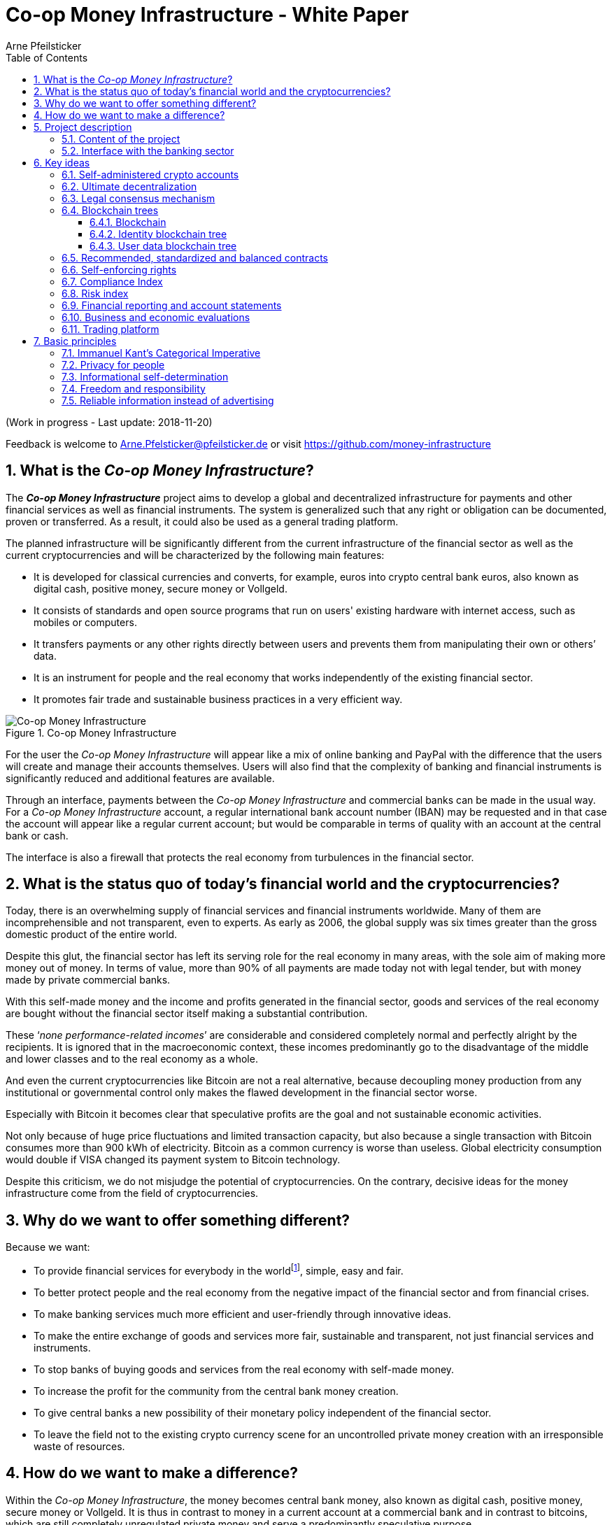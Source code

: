 = Co-op Money Infrastructure - White Paper
Arne Pfeilsticker
:description: The Co-op Money Infrastructure project aims to develop a global and decentralized crypto-currency infrastructure for payments and other financial services as well as financial instruments.
:keywords: money, currencies, cryptocurrencies, infrastructure, financial services, financial products
:page-description: {description}
:page-keywords: {keywords}
:language: asciidoc
:source-language: {language}
:toc:
:toclevels: 4
:sectnums:
:sectnumlevels: 4
:uri-org: https://github.com/money-infrastructure
:uri-repo: {uri-org}/doku
:imagesdir: ../../images/English

(Work in progress - Last update: 2018-11-20)

Feedback is welcome to mailto:Arne.Pfelsticker@pfeilsticker.de[Arne.Pfelsticker@pfeilsticker.de] or visit https://github.com/money-infrastructure[https://github.com/money-infrastructure]


== What is the _Co-op Money Infrastructure_?

[.lead]
The _**Co-op Money Infrastructure**_ project aims to develop a global and decentralized infrastructure for payments and other financial services as well as financial instruments. The system is generalized such that any right or obligation can be documented, proven or transferred. As a result, it could also be used as a general trading platform.

The planned infrastructure will be significantly different from the current infrastructure of the financial sector as well as the current cryptocurrencies and will be characterized by the following main features:

* It is developed for classical currencies and converts, for example, euros into crypto central bank euros, also known as digital cash, positive money, secure money or Vollgeld.
* It consists of standards and open source programs that run on users' existing hardware with internet access, such as mobiles or computers.
* It transfers payments or any other rights directly between users and prevents them from manipulating their own or others’ data.
* It is an instrument for people and the real economy that works independently of the existing financial sector.
* It promotes fair trade and sustainable business practices in a very efficient way.

.Co-op Money Infrastructure
[#img-new-money-infrastructure]
image::MI004.png[Co-op Money Infrastructure]

For the user the _Co-op Money Infrastructure_ will appear like a mix of online banking and PayPal with the difference that the users will create and manage their accounts themselves. Users will also find that the complexity of banking and financial instruments is significantly reduced and additional features are available.

Through an interface, payments between the _Co-op Money Infrastructure_ and commercial banks can be made in the usual way. For a _Co-op Money Infrastructure_ account, a regular international bank account number (IBAN) may be requested and in that case the account will appear like a regular current account; but would be comparable in terms of quality with an account at the central bank or cash.

The interface is also a firewall that protects the real economy from turbulences in the financial sector.

== What is the status quo of today's financial world and the cryptocurrencies?

Today, there is an overwhelming supply of financial services and financial instruments worldwide. Many of them are incomprehensible and not transparent, even to experts. As early as 2006, the global supply was six times greater than the gross domestic product of the entire world.

Despite this glut, the financial sector has left its serving role for the real economy in many areas, with the sole aim of making more money out of money. In terms of value, more than 90% of all payments are made today not with legal tender, but with money made by private commercial banks.

With this self-made money and the income and profits generated in the financial sector, goods and services of the real economy are bought without the financial sector itself making a substantial contribution.

These ‘_none performance-related incomes_’ are considerable and considered completely normal and perfectly alright by the recipients. It is ignored that in the macroeconomic context, these incomes predominantly go to the disadvantage of the middle and lower classes and to the real economy as a whole.

And even the current cryptocurrencies like Bitcoin are not a real alternative, because decoupling money production from any institutional or governmental control only makes the flawed development in the financial sector worse.

Especially with Bitcoin it becomes clear that speculative profits are the goal and not sustainable economic activities.

Not only because of huge price fluctuations and limited transaction capacity, but also because a single transaction with Bitcoin consumes more than 900 kWh of electricity. Bitcoin as a common currency is worse than useless. Global electricity consumption would double if VISA changed its payment system to Bitcoin technology.

Despite this criticism, we do not misjudge the potential of cryptocurrencies. On the contrary, decisive ideas for the money infrastructure come from the field of cryptocurrencies.

== Why do we want to offer something different?

Because we want:

* To provide financial services for everybody in the worldfootnote:[World Bank documentation shows that 2 billion people in the world do not have any access to bank services, mainly in the developing countries, which does not make their situation any better.], simple, easy and fair.
* To better protect people and the real economy from the negative impact of the financial sector and from financial crises.
* To make banking services much more efficient and user-friendly through innovative ideas.
* To make the entire exchange of goods and services more fair, sustainable and transparent, not just financial services and instruments.
* To stop banks of buying goods and services from the real economy with self-made money.
* To increase the profit for the community from the central bank money creation.
* To give central banks a new possibility of their monetary policy independent of the financial sector.
* To leave the field not to the existing crypto currency scene for an uncontrolled private money creation with an irresponsible waste of resources.

== How do we want to make a difference?

Within the _Co-op Money Infrastructure_, the money becomes central bank money, also known as digital cash, positive money, secure money or Vollgeld. It is thus in contrast to money in a current account at a commercial bank and in contrast to bitcoins, which are still completely unregulated private money and serve a predominantly speculative purpose.

It would be comparable to cash and thus even safer in the case of financial crises than commercial bank money. Compared to cash, it would be better protected against counterfeiting and theft by using cryptographic methods.

An overview of key features between cash, deposit money, Bitcoin and the co-op money infrastructure is shown in the following table:

.An overview of key features between cash, deposit money, Bitcoin and the co-op money infrastructure
[#img-key_features_of_cash_depositmoney_bitcoin_mi]
image::MI006.png[Key features of different kinds of money]

The implementation of the _Co-op Money Infrastructure_ is planned in the "style" of Wikipedia: from bottom to top and supported by many for all.

"As simple as possible, but not simpler" is the guiding principle of the _Co-op Money Infrastructure_ for the design of financial services and financial products and the execution of contracts.

The introduction and operation of the Co-op Money Infrastructure is based deliberately not on the idealism of supporters and users, but on considerable economic benefits for those involved.

Due to the design, only a fraction of the current cost of financial services would be incurred and the gross profit from financial products could be shared by the contracting parties because the business could be done without banks. The gross profit of German banks in 2010 amounted to € 92 billion, of which a substantial part would be up for discussion.

There are additional savings in trading and accounting.

The money infrastructure contributes to the decentralization of the power concentrated in the financial sector, which is given back to the people and the real economy. "Too big to fail" and "too interconnected to fail" would no longer be a problem in the case of financial crises.

== Project description
=== Content of the project

The _Co-op Money Infrastructure_ consists of two functional subsystems:

. A rights and obligations management system to create and fulfil contracts.
. A rights and obligations documentation system to document, prove and evaluate contracts and transactions.

In the context discussed here only those rights and obligations are considered which can be assigned a value and thus can be bought or sold at a price. The rights and obligations include the assets and liabilities of a balance sheet.

.Functional Subsystems of the Co-op Money Infrastructure
[#img-functional_subsystems_nmi]
image::MI007.png[Functional Subsystems of the Co-op Money Infrastructure]

Credit money is considered as a legal relationship between a creditor and a debtor. The one end is a claim and thus a right and the other end a liability and thus an obligation.

The situation is quite different with bitcoins, which are special property rights on data in the blockchain.

Significant simplifications are achieved through extensive abstraction and generalization. This makes it possible that not only money but all rights and obligations can be mapped, managed and processed internally in the same way.

The focus on legal issues may not seem appropriate at first glance, because we understand trade as a trade in goods and services. But in fact, all trade is a trade in rights and obligations. Control over things is obtained through property rights, not vice versa. If we buy a car, we pay the price for the ownership of the car and because of the acquired ownership we can drive away with this car. The thing car is connected to ownership for free.

All trading begins with a contract and ends with legal action in the performance of the contractual obligations.

The planned project will be an open source project being managed in GitHub: https://github.com/money-infrastructure

=== Interface with the banking sector

A system-compliant integration could take place analogously to the position "Banknotes in circulation" via a new balance sheet item in the central bank balance sheet: "Crypto-Money in circulation".
The underlying accounts would be used to settle payments between the _Co-op Money Infrastructure_ and commercial banks.

--
.Interface with the Co-op Money Infrastructure through a central bank.
[#img-interface_central_bank]
image::MI049.png[Interface with the Co-op Money Infrastructure through a central bank]
--

The cooperation with a central bank is not mandatory. If no central bank agrees to cooperate, the interface to the central bank could also be established through an ethical bank.

This bank would manage the cash reserves of the money infrastructure, legally owned by the respective crypto-money holders.

.Interface with the Co-op Money Infrastructure through a commercial bank
[#img-interface_commercial_bank]
image::MI050.png[Interface with the Co-op Money Infrastructure through a commercial bank]



[[key-ideas]]
== Key ideas

Although some key ideas have been adopted from cryptocurrencies, there are significant differences and new ideas.

=== Self-administered crypto accounts
Banknotes securitize money, current accounts book the money, and the _Co-op Money Infrastructure_ proves and provides ownership of central bank money on cryptographically protected accounts that are self-administered by the users.

The infrastructure is not meant to create new money, but provides _digital bearer instruments_ for existing money. That's a kind of digital cash.

The _Co-op Money Infrastructure_ is for any currency. In order to handle several currencies in parallel, the account management is simplified by additionally displaying amounts on an accounts in a currency of your choice. Transfers between accounts of different currencies are automatically converted into the target currency.

The creation of money and monetary policy is seen as the task of the central banks and the profit through money creation should benefit the community.

A national currency used as an international means of payment has serious implications. A neutral global currency or clearing unit of account could be established within the money infrastructure.

=== Ultimate decentralization
The _Co-op Money Infrastructure_ is decentralized in four ways:

. No central administrative authority.
. Each user stores only his own data and optionally encrypted backups of other users.
. Shared data is stored on distributed server clusters running on users' hardware.
. Transactions and contracts are only exchanged between the parties directly involved.

As a result, data volume and traffic are cut down to a minimum while maximizing efficiency, effectiveness and privacy. For most, and especially private users, the money infrastructure programs run on their existing hardware and thus cause no additional expenditure.

The current crypto currencies are decentralized in the first sense that there is no _central_ _authority_ that manages the system but there is a common ledger, the blockchain, whose data is stored by all full nodesfootnote:[The clients in the Bitcoin network are called nodes. A full node is a client who stores the complete block chain. More: https://en.bitcoin.it/wiki/Full_node[https://en.bitcoin.it/wiki/Full_node]].

Early in 2018, bitcoin's blockchain was about 160 GB in size and there were about 15 million users, but less than 10,000 full nodes that all the other users need to trust in. One of the key objectives of a decentralized system in which no trustees are required is not realized in practice by Bitcoin. - For this, each of the 15 million users would need to store the blockchain, resulting in a data volume of 2,400,000,000 GB, plus an even higher traffic.

In the Co-op Money Infrastructure, the 160 GB would be distributed amongst the 15 million users according to their individual use and without the need of trustees. This result is achieved through the newly developed _legal consensus mechanism_ in combination with the blockchain technology.

=== Legal consensus mechanism
For all cryptocurrencies, the consensus mechanismfootnote:[A good overview of the consensus mechanisms can be found in _Consensus – Immutable agreement for the Internet of value_: https://assets.kpmg.com/content/dam/kpmg/pdf/2016/06/kpmg-blockchain-consensus-mechanism.pdf[https://assets.kpmg.com/content/dam/kpmg/pdf/2016/06/kpmg-blockchain-consensus-mechanism.pdf]] is central. It ensures the correctness of payments and prevents manipulation without having to rely on a central authority. So far, this problem has been solved purely technically.

Through the newly developed _legal consensus mechanism_ not only money, but all rights and obligations might be turned into _digital bearer instruments_ that have been signed by the senders and can only be read and processed by the legitimate recipients.

The signed data, together with the rights and obligations arising from a contract, will be complementarily distributed amongst the contracting parties, with the result that a party who manipulates his data would destroy his own rights and yet would have to fulfil his obligations under the contract. Rights and data are inextricably linked, as are rights and paper in securities. The rights from the data follows the right to the data. The power of control over the data is ensured by cryptographic methods and possession.

.Legal Consesus Mechanism
[#img-Legal_Consesus_Mechanism]
image::MI015.png[Legal Consesus Mechanism]

The correct content of the data is also legally secured through the complementary interests of the parties: The right of the creditor to claim a particular performance refers to the identical performance that the debtor has to provide.

For example, a contract signed by the seller certifies the rights of the buyer and the obligations of the seller. This unique data is stored in the buyer's blockchain. As a result, only he can actually and legally dispose of these data. The buyer cannot manipulate these data because the seller signed them. And without these data, the buyer cannot assert his rights against the seller and the seller is under no obligation to perform.

And vice versa, the contract signed by the buyer certifies the rights of the seller and the obligations of the buyer. This unique data is stored in the seller's blockchain and only he can actually and legally dispose of these data.

The legal consensus mechanism causes users to not manipulate their data; otherwise their own rights would be destroyed. Therefore, the data must be protected only from accidental and third party manipulations, hardware failures and software errors. To prevent such incidents, there are several redundant protection mechanisms installed that can be supplemented by the user himself, if he wishes to do so.

"Proof of Work" is currently the consensus mechanism in the most popular crypto currencies, such as Bitcoin. At the beginning of March 2018, Bitcoin's estimated power consumption was 54 TWh per year and will reach 125 TWh per year by the end of 2018. Thus, this power consumption is higher than that of 10 million respectively 25 million four-person households in Germany.

In the money infrastructure, this tremendous energy consumption is not required and is replaced by a single paragraph within the Terms of Use. In addition, this simple solution achieves more than the "Proof of Work" mechanism: the scaling of the system is independent of the number of users and the transactions can be executed in real time.

=== Blockchain trees

The legal consensus mechanism leads to the fact that a user does not want to manipulate his data. Any manipulation would destroy the own rights and the obligations of the counterparty.

To efficiently determine the integrity of the payload data, they are embedded in a metadata structure that gives these data additional properties that are essential to the money infrastructure. The data must be authentic, complete and time-related.

The authenticity is necessary so that data can be unambiguously assigned to the creator. The system must ensure that rights, obligations and legal dispositions can be indisputably and legally attributed to the legal entity concerned.

The completeness of the data refers to a specific retention period, which varies due to legal regulations and user needs. For example, completeness has to be ensured for accounting, but outside the compulsory retention periods the data could be deleted by system-internal functions  without this being interpreted as an illegal manipulation of the data.

Not storing all the data for all time is a prerequisite for sustainability, efficiency and cost.

The time reference is made by a timestamp. It is a requirement for the retention period and in applications such as the ledger in an accounting system.

The means by which to obtain these additional properties for the data is the blockchain.

==== Blockchain

The term blockchain is used in two very different ways.

In the proper sense, a blockchain is a continuously growing list of records, called blocks, which are chained together and secured using cryptography. Each block typically contains a cryptographic hash of the previous block, a timestamp and payload data. By design, a blockchain is inherently resistant to modification of the data whose integrity can be checked very efficiently. These features are the reason to use blockchain technology.

The application of this technology to certain cryptocurrencies led to the second meaning: A blockchain is a decentralized, public digital ledger of transactions that can not be manipulated due to cryptographic methods.

Here I use the term blockchain in the first sense and call the second meaning a _blockchain application_. The term _blockchain tree_ used in the following is also a blockchain application, which however differs substantially from the previous use in cryptocurrencies.

A blockchain tree consists of independent blockchains linked by a rooted tree structure. The root and leave nodes of the tree contain blockchains. The first block in a leave blockchain contains as the first entry the hash of the first block of the root blockchain and the path.

==== Identity blockchain tree

Identity services are important whenever people become interactive. They are particularly important in situations where people no longer meet in person and legal relationships are involved. If the identity of a business partner is unknown, significant disadvantages can arise if rights are claimed and the debtor does not want to fulfill his obligations. If in such situations the identity of the debtor is unknown, a claim can not be asserted in court.

Identity services are the bridge between the computer-generated virtual world and real people. Technically speaking, an identity in the sense used here is an object in the sense of object-oriented programming. That means an identity has attributes and a behavior that is governed by the represented real person.

Storing and managing identities is the job of the distributed identity server cluster. The data of the identities are stored in a graph database management system that implements a blockchain tree. The Identity Server Cluster is a common component of the money infrastructure and runs on particularly suitable user hardware. The motivation for users to provide resources for an Identity Server is the ability to earn money and to process their own transactions faster.

Since the rights, duties and legal dispositions of a natural or legal person are documented and inextricable linked to data in the money infrastructure, a one-to-one connection to the person concerned is indispensable. A person is represented in the system by a virtual identity and can act through that identity in the system. All rights, duties and legal acts that are assigned to an identity are directly attributed to the person concerned.

In the legal sense, there are two types of persons. _Natural persons_ refer to humans. _Legal persons_ refer to all other legal subjects, e.g. companies or institutions.

A _legal_ person acts through the identity of another identity that occupies one or more roles within that legal entity. In this way, as in reality, chains of representations can emerge, at the ends of which a natural person stands.

A role gives an identity certain rights, obligations and powers on behalf and by authority of the represented legal subject.

Informational self-determination is a basic principle of the money infrastructure. Therefore, a person decides which data they want to make accessible to whom. In turn, this decision determines a person's rights and possibilities in the system.

An identity and its data may be confirmed to varying degrees: fake, unconfirmed, confirmed by other IDs, certified, etc. If an identity is recognized as fake, then it is banned from the system.

For example, a person in a developed country could only conclude a loan agreement within the money infrastructure if it has an officially confirmed identity whose data is made available to the contracting party. This restriction makes the money infrastructure compliant with legal requirements and prevents a person from evading their duties.

However, in regions where government structures are poorly developed, it should be possible to obtain loans based on identities verified by counterparties or by personal inspection.

For both cases, mechanisms are available that promote and, if necessary, enforce sanctity of contracts. One mechanism is called the _compliance index_ and the other is implemented through so-called recommended, standardized and balanced contracts.

The profile of an identity and the changes are stored in its own blockchain. The first block contains all the necessary data to identify a person and a video in which the person expressly commits to comply with the rules of the money infrastructure. This declaration of commitment is a specific sentence that must be repeated.

When setting requirements, recommendations from international standards, such as ISO / IEC 24760, should be considered.

.Blockchain tree for identities
[#img-Blockchain_tree_for_identities]
image::MI022.png[Blockchain tree for identities]

The first block contains encrypted all necessary data for the identification of a person and a video in which the person expressly commits himself to comply with the rules of the money infrastructure. This commitment is a specific sentence.

The individual data and the video are used to calculate hash values, which are summarized in a Merkle tree.

The second block contains public or business partner released profile data and published certificates. The Merkle tree over the profile data is used to check whether the published profile data matches the encrypted profile data.

The other blocks contain additions and changes to the profile data.

Due to their general importance, the identity service of the money infrastructure should also be available to other applications. In this case, one could consider whether the sponsor organisation of the money infrastructure becomes an official certification authority and controls the identity server cluster.

The identity blockchain of a person is the root of an user data blockchain tree.

==== User data blockchain tree

A user data blockchain tree might be viewed as a general tamper-proof database and might be used wherever appropriate. The structure of the payload data within a blockchain can be chosen as required.

All rights and obligations and all contracts of a person might be stored in a user's data blockchain tree. This data is encrypted by the owner of the tree so that only he has access to the data.

At least three copies of this encrypted data are stored as backups by other users. A user can make requirements on the quality of the backup resources, but on which server the backups are ultimately stored will be decided by the system at random and quality requirements. Backup storage providers do not know who they are backing up and can not do anything with the data because they are encrypted.

If a backup server does not meet the promised characteristics, then the data is automatically saved to another server if the requested quality is not reached. This ensures that at least the required odd number of backups are available when needed.

The blockchains are used as accounts or as storage for contracts or other data. A blockchain evolves from the transactions in the case of an account or from the performances provided under a contract.

An account can either store a right as a _digital bearer instrument_ or the right will only be documented. In the second case, the owner may need to prove his ownership by additional other means.

By default, rights are stored as _digital bearer instruments_. This means that the right is inextricably linked to unique signed data and only the *owner and possessor* of that data can in fact and legally transfer or assert such right. This applies, for example to the money accounts provided by the co-op money infrastructure.

However, this close connection between rights and data is not mandatory and in many cases not possible or desired. This applies, for example, to otherwise securitized rights or if land is registered in an official Land Register. This also applies to all accounts that are managed by banks and for which the customer receives a bank statement.

An account can store a single or multiple similar rights:

. A single right, such as a certain real estate right.
. A quantity of similar rights that can be individually identified. For example, ownership of notebooks identified by a serial number.
. An amount of fungible rights that are treated alike, such as money, claims to money or the ownership of a fungible commodity.

The identity blockchain tree together with the user data blockchain trees can be considered as one large tree spanning across the internet in which each right has a globally unique address. The first part of the path uniquely identifies the legal owner of a right and the second part leads to the right itself.

In that sense, the money infrastructure creates an *Internet of Rights* and, indirectly, an *Internet of Things* because things depend on the right, not the other way around.

Theoretically, the money infrastructure could be built without redundancy. But this would require 100% secure and error-free hardware and software. Redundancy is needed only to the extent necessary to intercept hardware and software errors as well as willful destruction. In addition, redundancy can be used to increase performance. In contrast, bitcoin redundancy is part of the consensus mechanism, which also significantly slows down overall system performance and consumes huge amounts of resources.

In the profile of an account, additional metadata can be stored, such as: Cost centers so that the organizational structure of a company can be mapped.

To prevent bookkeeping in a company from being done twice, all posting-relevant business transactions can be documented in the company's blockchain tree. In this way, the blockchain tree can be used as a particularly tamper-proof database for accounting.

.Blockchain tree for user data
[#img-Blockchain_tree_for_user_data]
image::MI023.png[Blockchain tree for user data]

Each blockchain ends with the hash of the last block. These hash values are summarized in a Merkle tree. The first two hash values come from the first and last block of the root blockchain.

The Merkle root is used to prove the integrity of all data in the blockchain tree.

When a user starts a money infrastructure application, it checks in the background whether the Merkle root of the local blockchain tree matches the backed up Merkle root on the identity server and on a backup. If there are deviations, then the local blockchain tree is restored based on the majority of the backups. Normally, all backups are the same.

Ordinary users and even small and medium-sized businesses need not worry about their data, even with unreliable hardware because every user is technically working on a copy of their database. This copy will be automatically recreated in the background as needed.

The data from the backups and the identity blockchains tree are leading in determining the integrity of the data. In this way, the user data blockchain tree is replaced if it has been accidentally or intentionally corrupted.

To successfully manipulate a user data blockchain tree, the following barriers would have to be overcome.

. The identity server cluster would have to be hacked to find the cluster server containing the backup information for a particular blockchain tree.
. This specific identity server would need to be hacked to find out on which backup servers the backups of a particular blockchain tree are stored. That alone should be very difficult with a redundant server cluster with a distributed database in which the servers control each other.
. One of the backup server must be hacked to steal the backup.
. The correct private key must be stolen from the attacked user to decrypt the backup.
. The data backup must be manipulated in the desired way and the affected hash values recalculated. This manipulation is extremely difficult, because the database transaction log is backed up and not the individual tables.
. Since most of the relevant data was signed by a third party, the signature would also need to be rebuilt using the private key of the signer. These private keys would have to be stolen beforehand.
. Then the majority of backup servers must be hacked and the backups replaced.
. So that when comparing the Merkle roots the manipulation is not noticeable, all changes would have to be made on the server of the attacked user too. The manipulation would be completely different, because not the log files, but the tables would have to be manipulated.
. If digital bearer instruments are transferred such as payments, points 1. - 8. would have to be made for each transfer along the entire chain. For payments, there would also arise a difference between the total amount of the cash accounts in the system and the external escrow account. At the latest here, the manipulation would be noticed and could be traced back to the origin.
. All break-ins and manipulations would have to be done in a very tight time frame, because the normal use of the system could permanently change the blockchain involved. While an attacker manipulated a particular blockchain backup, the original blockchain could be updated and the backups moved to completely different backup servers.

Even if some barriers can be taken, it is very unlikely to overcome all obstacles as required. On the one hand, the security concept is based on cryptographic methods, and on the other hand, the effort to manipulate is set to an extreme disproportion to the potential yield. In addition, every user can choose to protect their data according to their own needs and options. Shared data is hosted only on servers that provide high security.

The attacker would also have to pass unnoticed at the permanent internal security checks.

However, the Achilles heel is the protection of private keys. Anyone who has access to a user's private keys and hardware could make dispositions attributed to the owner of the private keys. This vulnerability can only be reduced by additional security measures, such as the integration of biometric procedures. Additional safety precautions can be determined by the user according to their own needs.

To protect the integrity of the entire system, traffic is encrypted among the servers and applications and each transaction is embedded in a three-phase commit protocol.

=== Recommended, standardized and balanced contracts

The more voluminous and complex a legal system becomes, the less it is generally understood. Too many laws are the rule of law's death.

Already today it is objectively impossible even for lawyers to completely understand a single area of law. And even if everyone could recite all the laws and regulations by heart, there are so many different opinions that the outcome would probably not be much better.

In order to smash this Gordian knot, legal standards and self-enforcing rights are introduced.

Within the _Co-op Money Infrastructure_, business is done with _recommended, standardized and balanced contracts_ (*RSB-Contracts*). Contractors should be able to focus on their performance and not have to worry about being tricked by legal intricacies.

The sense and purpose of a contract is to document and prove the agreed rights and obligations and that the resulting performances are provided.

Normal contracts are _imperative_, i. the contracting parties must

. know what they want and
. how it is contractually implemented and therefore understand the legal details and
. hope that the desired result will be achieved.

RSB-Contracts are _declarative_, i. the contracting parties need only

. know what they want and
. can trust that the interests of the parties will be balanced and fairly taken into account and contractual details have been carefully considered and worked out.

The difference is similar to solving a complex calculation manually or with the help of a calculator. Here, too, you have to know what you want, but the rest is incomparably easier and faster in a declarative approach. The idea for declarative contracts is inspired by the declarative programming style.

The most important features are listed in the following table and compared with today's contracts.

.Main characteristics of RSB-Contracts
[#img-RSB-Contracts]
image::MI037.png[Main characteristics of RSB-Contracts]

RSB contract templates capture and extend the idea of "Smart Contracts". Simply explained an RSB contract is an instrument that allows users to easily and efficiently conduct their business without having to understand the legal details. Users can trust that the different interests are balanced. They are abstract legal structures that, like numbers in mathematics, are described differently in different languages, but have the same meaning in all languages. For RSB contracts there is a localized certified copy in all required languages. The claims and also possible legal consequences in the event of disruptions to performance are clearly indicated in a transparent manner.

What applies to trade in general will apply even more to financial services and financial instruments, which will serve exclusively the people and the real economy.

RSB contracts are well thought out and well coordinated. They implement the idea of international standards in the field of contract law. The motto is as few templates as possible and as many as necessary.

RSB contracts are objects in the sense of object-oriented programming. They have a status, respond to events and can communicate with or act legally for the parties. For example, payments are not made to the payee but to the contracts, which then forward the payments to the payee upon confirmation of reception of the goods by the payee.

RSB contracts generate all the accounting records in various accounting standards that belong to a contract and its related transactions.

RSB contract templates are developed by users, validated by stakeholders and adopted by majority vote.

The RSB contracts go far beyond the points raised, and exploiting their potential will not only be the task of a follow-up project, but will provide business opportunities in many areas.

This includes:

. Automatic accounting not only for companies but for the public sector as well
. Business and economic evaluations to an unprecedented extent and quality
. Risk management and services
. Default management and services
. Collateral management and services
. Rating services

Today's economic system works according to the motto: freedom and the power of the strongest. RSB contracts realize the idea: freedom and responsibility. No participant should be able to impose his contract conditions on the other. While the price / performance ratio could still be unbalanced, the general terms of the contract should be fair and balanced.

*Fair trade* *and sustainable business practices* are an extra asset, implemented as an efficient and profitable business model by the money infrastructure.

=== Self-enforcing rights

Self-enforcing rights is a concept in which legal claims can be enforced without courts and bailiffs or vigilantism.

Ordinary jurisdiction is not meant to be replaced, but relieved from cases that can be decided on the basis of indisputable and sufficient facts. If one of the contracting parties does not agree with the measures carried out, ordinary legal remedies remain open. However, the chance of getting a different verdict is unlikely, especially since the contracting parties agreed with the procedure and also know exactly what to expect.

The most important features of self-enforcing rights are listed in the following table and compared with classic rights.

.Main characteristics of self-enforcing rights
[#img-Self-enforcing_rights]
image::MI039.png[Main characteristics of self-enforcing rights]

In the implementation of self-enforcing rights RSB contracts play a crucial role. Through RSB contracts, the system is not only aware of the agreed claims and their due dates, but also the performances provided. For example, if a borrower does not pay his installments, the lender may initiate his contract to send a dunning notice to the Identity Server. On the next contact between the debtor and the identity server, the notice is transmitted to the contract in question. If the claim is justified, then a prioritized compulsory payment is inserted in the outgoing payments of the debtor.

The consequence is that the debtor can not make any other payments until he has cleared the compulsory payment.

The consequences of a breach of contract are already specified in detail in the RSB contract template and can be displayed by the contracting parties at any time.

Consequences can, but do not have to be asserted. In any case, breaches of contract will worsen the compliance index.

=== Compliance Index

Trust in a mass society is a difficult task. The _Compliance Index_ is a weighted measure of sanctity of contracts and compliance with fair and sustainable business practices.

A Compliance Index of 100 means that the person has fulfilled his contractual obligations in full and in good time. The index is weighted with the value of the transaction and the time. A current failure to comply with rules and obligations is weighted more heavily than if it is older.

The index can reach over 100 points if the person is particularly fair and responsible. These include e.g. fair wages, responsible use of the environment and social commitment.

An index over 100 points is referred to as _prime compliance_ and not only a visible sign to others, but also associated with privileges in the system.

Instead of bank status, prime compliance could be the criterion for obtaining low-interest loans from the central bank as part of their monetary policy.

It would also be conceivable that companies with prime compliance would be preferred in public procurement according to their status.

Companies that pay fair wages and protect the environment have a cost disadvantage to companies that exploit their workers and the environment, which could be compensated in this way.

Moral appeals are well-intentioned, but badly done, because in the end they weaken responsible companies. As long as the external costs caused by companies do not redound upon these companies, measures will remain ineffective. Cost is the language that is well understood and responded by companies.

Prime compliance should also be a prerequisite when a person offers asset management services.

=== Risk index

Through the RSB contracts, the system knows the type of business and the sanctity of contracts of the parties involved. Before concluding a contract, a statistically calculated risk index is displayed for the participants, which also indicates where potential problems might arise.

=== Financial reporting and account statements

From an accounting point of view, the user data blockchain tree is a generalized basis for any form of accounting. The blockchains store rights, duties and legal dispositions. That and a set of accounting principles is all you need, if this information is complete.

The business transactions are stored in their original form and can then be mapped as required into a specific accounting standard. Thus, different standards can be mapped in parallel from a common database.

By customizing the mapping procedures, financial reports are automatically generated.

How a business transaction is booked is decided on the basis of the RSB template, the purchased goods or services and possible additional information.

=== Business and economic evaluations

Timely business and economic evaluations are of utmost importance for economic and political decisions. Reliable information and transparency are also of enormous importance to society as a whole. Therefore, a user of the money infrastructure must accept statistical evaluations of his data.

The procedures for the evaluations as well as the reported data are always available to the user in full. Statistical evaluations are available to all users. Personal data protection is guaranteed.

The evaluation procedures automatically run in the background with low priority so that they do not interfere with a user's work.

A user has the right and the ability to stop the evaluations at any time, but then in return he can no longer use the system.

Which statistics are collected with which programs is decided by the majority of stakeholders.


=== Trading platform

It is typical for markets that suppliers make offers and potential buyers compare and accept these offers. Legally, a contract is concluded by offer and acceptance.

Each user and in particular companies can use the RSB contract templates to enter general offers in their blockchain tree. These offers are then automatically visible to all users and can be accepted as on trading platforms.

If a supplier provides for a product all information relevant to the user and guarantees this information, then this product appears in a price-performance-oriented list of competing products. All other product appear in an unordered list because these products can not really be compared.

Which information is relevant for a product and how the features are weighted in terms of warranty will be decided by the buyers. For easier handling, quality grades and quality seals can be determined, which summarize and evaluate several properties according to use classes.

Suppliers who provide insufficient information about their products or do not take responsibility for the information provided are assumed that the product is of medium quality, unless the deficiencies are specifically mentioned.

The consequences for poor performance or false information are already set in the RSB templates.

In today's complex and diverse world of products, every buyer is mostly a layman and can easily be deceived. Therefore, relevant information is so important and therefore deceptions should be sanctioned accordingly hard. The relevant information also includes production conditions so that buyers can decide whether they really want to buy textiles that have been produced under exploitative conditions and therefore can be offered much cheaper.

The trading platform of the money infrastructure is deliberately designed to foster sustainable production and fair trade.

== Basic principles

=== Immanuel Kant's Categorical Imperative

The _money infrastructure_ aims to be a practical implementation of Kant's Categorical Imperative for Economy, Society and Environment.

In a free translation I've chosen, the categorical imperative says:

*"Act only according to principles by which you can at the same time want them to become a universal law."*

=== Privacy for people

Privacy for people, but transparency for the rest of the world - that's the tenor.

If we do not want to be trapped into a new slavery, people need to know what their governments, corporations, and all those many other organizations are doing, tolerating, and not doing.

The new chains are not made of steel, but insurmountable because they are invisible. It's the fake news and worse the mix of facts, half-truths and lies we're constantly showered with. They shape our beliefs and our actions and even make us fanatical against our own interests and the good of the community.

The tenor describes the two extremes, but of course also governments, companies and organizations have sensitive information, which should also be protected. But if, over time or circumstances, the reasons to protect fall away, there are no good reasons why the truth should not be brought to light.

These demands are easier to set up than implemented because neither the world nor the information about the world is simply black and white.

The approach to implementation is a close connection between freedom and responsibility.

=== Informational self-determination

Informational self-determination is considered a central right of freedom. It is an architectural principle of the money infrastructure in that user data are not only the property of the users, but also in their possession and cryptographically protected.

=== Freedom and responsibility

One of the fundamental design principles in our economy and society today is freedom of contract and the power of money.

Freedom of contract is not simply used for the exchange of goods and services, but at the same time more or less the economically weaker has to accept the conditions up to immorality.

Money gives power, which is exercised in the semblance of law, enforced by governments and paid for by the taxpayer.

RSB contracts not only make trading much more efficient, but also more balanced. Contractors should not have to worry about being tricked by legal intricacies and false or insufficient information.

A particularly important task of RSB contracts is to combine freedom with responsibility in order to strengthen sustainable business practices and fair trade.

=== Reliable information instead of advertising

The money infrastructure is not financed by advertising. Much of today's advertising is deception. It is the continuous force that leads to more and more consumption, regardless of the actual needs of people, society and environment.

Within the money infrastructure, companies can draw attention to their goods and services by providing good value for money, relevant information and taking responsibility for the information provided. These criteria determine whether and where products are listed on the sales platform.
